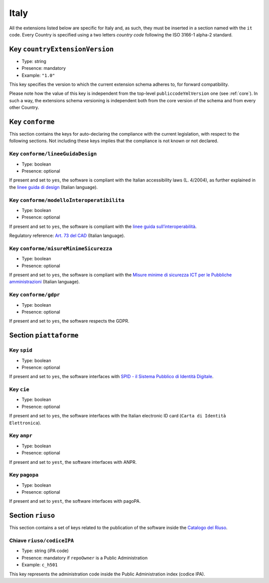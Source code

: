 .. _italian-extensions:

Italy
-----

All the extensions listed below are specific for Italy and, as such, they must
be inserted in a section named with the ``it`` code. Every Country is specified
using a two letters *country code* following the ISO 3166-1 alpha-2 standard.


Key ``countryExtensionVersion``
~~~~~~~~~~~~~~~~~~~~~~~~~~~~~~~

- Type: string
- Presence: mandatory
- Example: ``"1.0"``


This key specifies the version to which the current extension schema adheres to,
for forward compatibility.

Please note how the value of this key is independent from the top-level
``publiccodeYmlVersion`` one (see :ref:`core`). In such a way, the extensions
schema versioning is independent both from the core version of the schema and
from every other Country.

Key ``conforme``
~~~~~~~~~~~~~~~~

This section contains the keys for auto-declaring the compliance with the
current legislation, with respect to the following sections.
Not including these keys implies that the compliance is not known or not
declared.

Key ``conforme/lineeGuidaDesign``
'''''''''''''''''''''''''''''''''

- Type: boolean
- Presence: optional

If present and set to ``yes``, the software is compliant with the Italian accessibility
laws (L. 4/2004), as further explained in the 
`linee guida di
design <https://docs.italia.it/italia/designers-italia/design-linee-guida-docs>`__ (Italian language).

Key ``conforme/modelloInteroperatibilita``
''''''''''''''''''''''''''''''''''''''''''

- Type: boolean
- Presence: optional

If present and set to ``yes``, the software is compliant with the `linee
guida
sull’interoperabilità <https://docs.italia.it/italia/piano-triennale-ict/lg-modellointeroperabilita-docs>`__.

Regulatory reference: `Art. 73 del
CAD <https://docs.italia.it/italia/piano-triennale-ict/codice-amministrazione-digitale-docs/it/v2017-12-13/_rst/capo8_art73.html>`__ (Italian language).


Key ``conforme/misureMinimeSicurezza``
''''''''''''''''''''''''''''''''''''''

- Type: boolean
- Presence: optional

If present and set to ``yes``, the software is compliant with the `Misure
minime di sicurezza ICT per le Pubbliche
amministrazioni <http://www.agid.gov.it/sites/default/files/documentazione/misure_minime_di_sicurezza_v.1.0.pdf>`__ (Italian language). 


Key ``conforme/gdpr``
'''''''''''''''''''''

- Type: boolean
- Presence: optional

If present and set to ``yes``, the software respects the GDPR.


Section ``piattaforme``
~~~~~~~~~~~~~~~~~~~~~~~

Key ``spid``
''''''''''''

- Type: boolean
- Presence: optional


If present and set to ``yes``, the software interfaces with `SPID
- il Sistema Pubblico di Identità
Digitale <https://developers.italia.it/it/spid>`__.

Key ``cie``
'''''''''''

- Type: boolean
- Presence: optional

If present and set to ``yes``, the software interfaces with the Italian
electronic ID card (``Carta di Identità Elettronica``).

Key ``anpr``
''''''''''''

- Type: boolean
- Presence: optional

If present and set to ``yest``, the software interfaces with ANPR.

Key ``pagopa``
''''''''''''

- Type: boolean
- Presence: optional

If present and set to ``yest``, the software interfaces with pagoPA.

Section ``riuso``
~~~~~~~~~~~~~~~~~

This section contains a set of keys related to the publication of the software
inside the `Catalogo del Riuso <https://developers.italia.it>`__.

Chiave ``riuso/codiceIPA``
''''''''''''''''''''''''''

-  Type: string (iPA code) 
-  Presence: mandatory if ``repoOwner`` is a Public Administration 
-  Example: ``c_h501``

This key represents the administration code inside the Public Administration
index (codice IPA).
